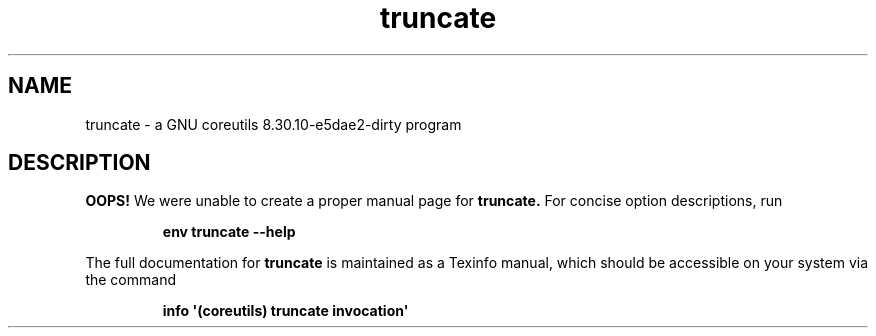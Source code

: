 .TH "truncate" 1 "GNU coreutils 8.30.10-e5dae2-dirty" "User Commands"
.SH NAME
truncate \- a GNU coreutils 8.30.10-e5dae2-dirty program
.SH DESCRIPTION
.B OOPS!
We were unable to create a proper manual page for
.B truncate.
For concise option descriptions, run
.IP
.B env truncate --help
.PP
The full documentation for
.B truncate
is maintained as a Texinfo manual, which should be accessible
on your system via the command
.IP
.B info \(aq(coreutils) truncate invocation\(aq
